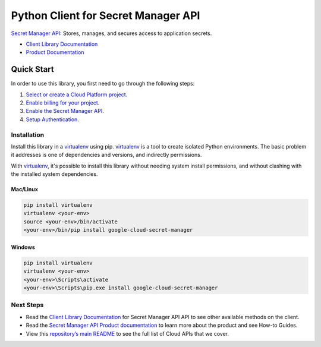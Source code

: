 Python Client for Secret Manager API
====================================

|ga| |pypi| |versions|

`Secret Manager API`_: Stores, manages, and secures access to application secrets.

- `Client Library Documentation`_
- `Product Documentation`_

.. |ga| image:: https://img.shields.io/badge/support-GA-gold.svg
   :target: https://github.com/googleapis/google-cloud-python/blob/master/README.rst#general-availability
.. |pypi| image:: https://img.shields.io/pypi/v/google-cloud-secret-manager.svg
   :target: https://pypi.org/project/google-cloud-secret-manager/
.. |versions| image:: https://img.shields.io/pypi/pyversions/google-cloud-secret-manager.svg
   :target: https://pypi.org/project/google-cloud-secret-manager/

.. _Secret Manager API: https://cloud.google.com/secret-manager
.. _Client Library Documentation: https://googleapis.dev/python/secretmanager/latest
.. _Product Documentation:  https://cloud.google.com/secret-manager

Quick Start
-----------

In order to use this library, you first need to go through the following steps:

1. `Select or create a Cloud Platform project.`_
2. `Enable billing for your project.`_
3. `Enable the Secret Manager API.`_
4. `Setup Authentication.`_

.. _Select or create a Cloud Platform project.: https://console.cloud.google.com/project
.. _Enable billing for your project.: https://cloud.google.com/billing/docs/how-to/modify-project#enable_billing_for_a_project
.. _Enable the Secret Manager API.:  https://cloud.google.com/secret-manager
.. _Setup Authentication.: https://googleapis.dev/python/google-api-core/latest/auth.html

Installation
~~~~~~~~~~~~

Install this library in a `virtualenv`_ using pip. `virtualenv`_ is a tool to
create isolated Python environments. The basic problem it addresses is one of
dependencies and versions, and indirectly permissions.

With `virtualenv`_, it's possible to install this library without needing system
install permissions, and without clashing with the installed system
dependencies.

.. _`virtualenv`: https://virtualenv.pypa.io/en/latest/


Mac/Linux
^^^^^^^^^

.. code-block:: console

    pip install virtualenv
    virtualenv <your-env>
    source <your-env>/bin/activate
    <your-env>/bin/pip install google-cloud-secret-manager


Windows
^^^^^^^

.. code-block:: console

    pip install virtualenv
    virtualenv <your-env>
    <your-env>\Scripts\activate
    <your-env>\Scripts\pip.exe install google-cloud-secret-manager

Next Steps
~~~~~~~~~~

-  Read the `Client Library Documentation`_ for Secret Manager API
   API to see other available methods on the client.
-  Read the `Secret Manager API Product documentation`_ to learn
   more about the product and see How-to Guides.
-  View this `repository’s main README`_ to see the full list of Cloud
   APIs that we cover.

.. _Secret Manager API Product documentation:  https://cloud.google.com/secret-manager
.. _repository’s main README: https://github.com/googleapis/google-cloud-python/blob/master/README.rst